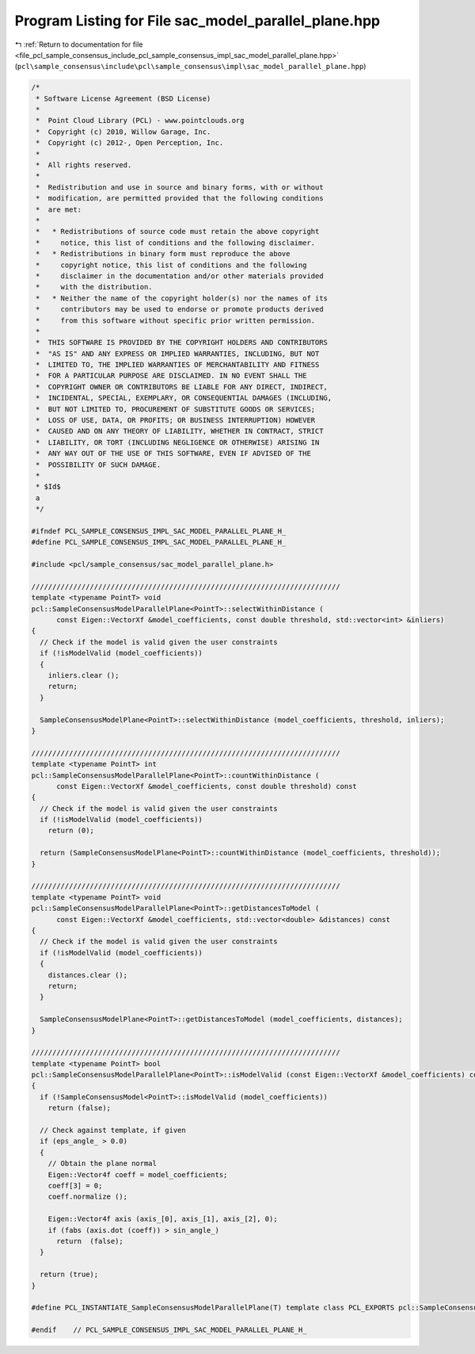 
.. _program_listing_file_pcl_sample_consensus_include_pcl_sample_consensus_impl_sac_model_parallel_plane.hpp:

Program Listing for File sac_model_parallel_plane.hpp
=====================================================

|exhale_lsh| :ref:`Return to documentation for file <file_pcl_sample_consensus_include_pcl_sample_consensus_impl_sac_model_parallel_plane.hpp>` (``pcl\sample_consensus\include\pcl\sample_consensus\impl\sac_model_parallel_plane.hpp``)

.. |exhale_lsh| unicode:: U+021B0 .. UPWARDS ARROW WITH TIP LEFTWARDS

.. code-block:: cpp

   /*
    * Software License Agreement (BSD License)
    *
    *  Point Cloud Library (PCL) - www.pointclouds.org
    *  Copyright (c) 2010, Willow Garage, Inc.
    *  Copyright (c) 2012-, Open Perception, Inc.
    *
    *  All rights reserved.
    *
    *  Redistribution and use in source and binary forms, with or without
    *  modification, are permitted provided that the following conditions
    *  are met:
    *
    *   * Redistributions of source code must retain the above copyright
    *     notice, this list of conditions and the following disclaimer.
    *   * Redistributions in binary form must reproduce the above
    *     copyright notice, this list of conditions and the following
    *     disclaimer in the documentation and/or other materials provided
    *     with the distribution.
    *   * Neither the name of the copyright holder(s) nor the names of its
    *     contributors may be used to endorse or promote products derived
    *     from this software without specific prior written permission.
    *
    *  THIS SOFTWARE IS PROVIDED BY THE COPYRIGHT HOLDERS AND CONTRIBUTORS
    *  "AS IS" AND ANY EXPRESS OR IMPLIED WARRANTIES, INCLUDING, BUT NOT
    *  LIMITED TO, THE IMPLIED WARRANTIES OF MERCHANTABILITY AND FITNESS
    *  FOR A PARTICULAR PURPOSE ARE DISCLAIMED. IN NO EVENT SHALL THE
    *  COPYRIGHT OWNER OR CONTRIBUTORS BE LIABLE FOR ANY DIRECT, INDIRECT,
    *  INCIDENTAL, SPECIAL, EXEMPLARY, OR CONSEQUENTIAL DAMAGES (INCLUDING,
    *  BUT NOT LIMITED TO, PROCUREMENT OF SUBSTITUTE GOODS OR SERVICES;
    *  LOSS OF USE, DATA, OR PROFITS; OR BUSINESS INTERRUPTION) HOWEVER
    *  CAUSED AND ON ANY THEORY OF LIABILITY, WHETHER IN CONTRACT, STRICT
    *  LIABILITY, OR TORT (INCLUDING NEGLIGENCE OR OTHERWISE) ARISING IN
    *  ANY WAY OUT OF THE USE OF THIS SOFTWARE, EVEN IF ADVISED OF THE
    *  POSSIBILITY OF SUCH DAMAGE.
    *
    * $Id$
    a
    */
   
   #ifndef PCL_SAMPLE_CONSENSUS_IMPL_SAC_MODEL_PARALLEL_PLANE_H_
   #define PCL_SAMPLE_CONSENSUS_IMPL_SAC_MODEL_PARALLEL_PLANE_H_
   
   #include <pcl/sample_consensus/sac_model_parallel_plane.h>
   
   //////////////////////////////////////////////////////////////////////////
   template <typename PointT> void
   pcl::SampleConsensusModelParallelPlane<PointT>::selectWithinDistance (
         const Eigen::VectorXf &model_coefficients, const double threshold, std::vector<int> &inliers)
   {
     // Check if the model is valid given the user constraints
     if (!isModelValid (model_coefficients))
     {
       inliers.clear ();
       return;
     }
   
     SampleConsensusModelPlane<PointT>::selectWithinDistance (model_coefficients, threshold, inliers);
   }
   
   //////////////////////////////////////////////////////////////////////////
   template <typename PointT> int
   pcl::SampleConsensusModelParallelPlane<PointT>::countWithinDistance (
         const Eigen::VectorXf &model_coefficients, const double threshold) const
   {
     // Check if the model is valid given the user constraints
     if (!isModelValid (model_coefficients))
       return (0);
   
     return (SampleConsensusModelPlane<PointT>::countWithinDistance (model_coefficients, threshold));
   }
   
   //////////////////////////////////////////////////////////////////////////
   template <typename PointT> void
   pcl::SampleConsensusModelParallelPlane<PointT>::getDistancesToModel (
         const Eigen::VectorXf &model_coefficients, std::vector<double> &distances) const
   {
     // Check if the model is valid given the user constraints
     if (!isModelValid (model_coefficients))
     {
       distances.clear ();
       return;
     }
   
     SampleConsensusModelPlane<PointT>::getDistancesToModel (model_coefficients, distances);
   }
   
   //////////////////////////////////////////////////////////////////////////
   template <typename PointT> bool
   pcl::SampleConsensusModelParallelPlane<PointT>::isModelValid (const Eigen::VectorXf &model_coefficients) const
   {
     if (!SampleConsensusModel<PointT>::isModelValid (model_coefficients))
       return (false);
   
     // Check against template, if given
     if (eps_angle_ > 0.0)
     {
       // Obtain the plane normal
       Eigen::Vector4f coeff = model_coefficients;
       coeff[3] = 0;
       coeff.normalize ();
   
       Eigen::Vector4f axis (axis_[0], axis_[1], axis_[2], 0);
       if (fabs (axis.dot (coeff)) > sin_angle_)
         return  (false);
     }
   
     return (true);
   }
   
   #define PCL_INSTANTIATE_SampleConsensusModelParallelPlane(T) template class PCL_EXPORTS pcl::SampleConsensusModelParallelPlane<T>;
   
   #endif    // PCL_SAMPLE_CONSENSUS_IMPL_SAC_MODEL_PARALLEL_PLANE_H_
   
